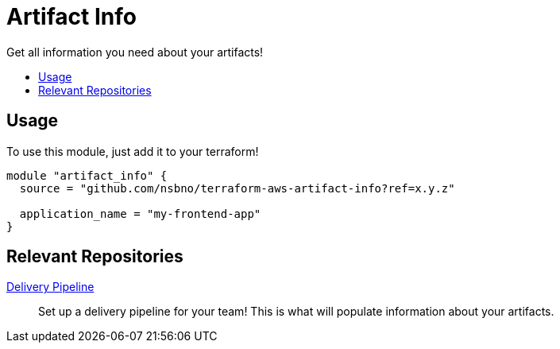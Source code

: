 = Artifact Info
:!toc-title:
:!toc-placement:
:toc:

Get all information you need about your artifacts!

toc::[]

== Usage
To use this module, just add it to your terraform!

[source, hcl]
----
module "artifact_info" {
  source = "github.com/nsbno/terraform-aws-artifact-info?ref=x.y.z"

  application_name = "my-frontend-app"
}
----

== Relevant Repositories

link:https://github.com/nsbno/terraform-aws-delivery-pipeline[Delivery Pipeline]::
Set up a delivery pipeline for your team!
This is what will populate information about your artifacts.
